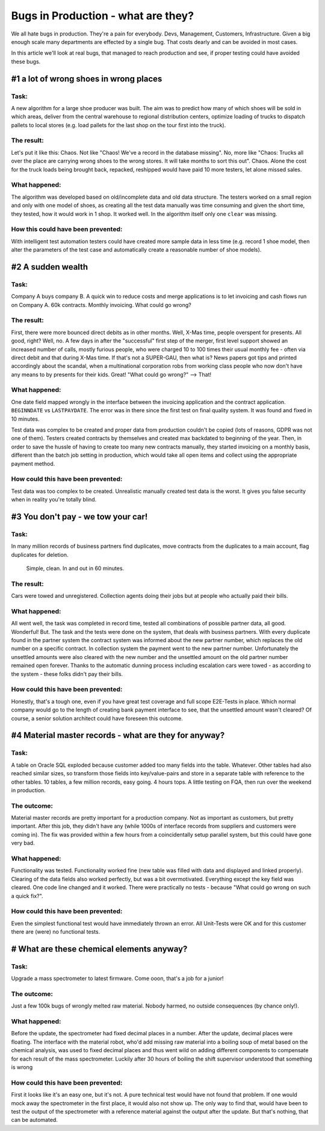 Bugs in Production - what are they?
===================================

We all hate bugs in production. They're a pain for everybody. Devs, Management, Customers, Infrastructure. Given a
big enough scale many departments are effected by a single bug. That costs dearly and can be avoided in most cases.

In this article we'll look at real bugs, that managed to reach production and see, if proper testing could have avoided
these bugs.

#1 a lot of wrong shoes in wrong places
---------------------------------------

Task:
^^^^^
A new algorithm for a large shoe producer was built. The aim was to predict how many of which shoes will be sold in which
areas, deliver from the central warehouse to regional distribution centers, optimize loading of trucks to dispatch pallets
to local stores (e.g. load pallets for the last shop on the tour first into the truck).

The result:
^^^^^^^^^^^
Let's put it like this: Chaos. Not like "Chaos! We've a record in the database missing". No, more like "Chaos: Trucks all
over the place are carrying wrong shoes to the wrong stores. It will take months to sort this out". Chaos. Alone the cost
for the truck loads being brought back, repacked, reshipped would have paid 10 more testers, let alone missed sales.

What happened:
^^^^^^^^^^^^^^
The algorithm was developed based on old/incomplete data and old data structure. The testers worked on a small region
and only with one model of shoes, as creating all the test data manually was time consuming and given the short time, they tested, how it would work in 1 shop.
It worked well. In the algorithm itself only one ``clear`` was missing.

How this could have been prevented:
^^^^^^^^^^^^^^^^^^^^^^^^^^^^^^^^^^^
With intelligent test automation testers could have created more sample data in less time (e.g. record 1 shoe model,
then alter the parameters of the test case and automatically create a reasonable number of shoe models).

#2 A sudden wealth
------------------

Task:
^^^^^
Company A buys company B. A quick win to reduce costs and merge applications is to let invoicing and cash flows run on
Company A. 60k contracts. Monthly invoicing. What could go wrong?

The result:
^^^^^^^^^^^
First, there were more bounced direct debits as in other months. Well, X-Mas time, people overspent for presents. All good, right?
Well, no. A few days in after the "successful" first step of the merger, first level support showed an increased number of
calls, mostly furious people, who were charged 10 to 100 times their usual monthly fee - often via direct debit and that
during X-Mas time. If that's not a SUPER-GAU, then what is? News papers got tips and printed accordingly about the scandal,
when a multinational corporation robs from working class people who now don't have any means to by presents for their kids. Great!
"What could go wrong?" --> That!

What happened:
^^^^^^^^^^^^^^
One date field mapped wrongly in the interface between the invoicing application and the contract application. ``BEGINNDATE``
vs ``LASTPAYDATE``. The error was in there since the first test on final quality system. It was found and fixed in 10 minutes.

Test data was complex to be created and proper data from production couldn't be copied (lots of reasons, GDPR was not one of them).
Testers created contracts by themselves and created max backdated to beginning of the year. Then, in order to save the hussle of having to create too many new contracts manually,
they started invoicing on a monthly basis, different than the batch job setting in production, which would take all open
items and collect using the appropriate payment method.

How could this have been prevented:
^^^^^^^^^^^^^^^^^^^^^^^^^^^^^^^^^^^
Test data was too complex to be created. Unrealistic manually created test data is the worst. It gives you false security when in reality you're totally blind.


#3 You don't pay - we tow your car!
-----------------------------------

Task:
^^^^^
In many million records of business partners find duplicates, move contracts from the duplicates to a main account,
flag duplicates for deletion.

    Simple, clean. In and out in 60 minutes.

The result:
^^^^^^^^^^^
Cars were towed and unregistered. Collection agents doing their jobs but at people who actually paid their bills.

What happened:
^^^^^^^^^^^^^^

All went well, the task was completed in record time, tested all combinations of possible partner data, all good. Wonderful!
But. The task and the tests were done on the system, that deals with business partners. With every duplicate found in the
partner system the contract system was informed about the new partner number, which replaces the old number on a specific
contract. In collection system the payment went to the new partner number. Unfortunately the unsettled amounts were also
cleared with the new number and the unsettled amount on the old partner number remained open forever. Thanks to the automatic
dunning process including escalation cars were towed - as according to the system - these folks didn't pay their bills.

How could this have been prevented:
^^^^^^^^^^^^^^^^^^^^^^^^^^^^^^^^^^^
Honestly, that's a tough one, even if you have great test coverage and full scope E2E-Tests in place. Which normal company
would go to the length of creating bank payment interface to see, that the unsettled amount wasn't cleared? Of course, a
senior solution architect could have foreseen this outcome.

#4 Material master records - what are they for anyway?
------------------------------------------------------

Task:
^^^^^
A table on Oracle SQL exploded because customer added too many fields into the table. Whatever. Other tables had also
reached similar sizes, so transform those fields into key/value-pairs and store in a separate table with reference to the
other tables. 10 tables, a few million records, easy going. 4 hours tops. A little testing on FQA, then run over the weekend
in production.

The outcome:
^^^^^^^^^^^^

Material master records are pretty important for a production company. Not as important as customers, but pretty important.
After this job, they didn't have any (while 1000s of interface records from suppliers and customers were coming in). The fix
was provided within a few hours from a coincidentally setup parallel system, but this could have gone very bad.

What happened:
^^^^^^^^^^^^^^

Functionality was tested. Functionality worked fine (new table was filled with data and displayed and linked properly). Clearing
of the data fields also worked perfectly, but was a bit overmotivated. Everything except the key field was cleared. One
code line changed and it worked. There were practically no tests - because "What could go wrong on such a quick fix?".

How could this have been prevented:
^^^^^^^^^^^^^^^^^^^^^^^^^^^^^^^^^^^

Even the simplest functional test would have immediately thrown an error. All Unit-Tests were OK and for this customer
there are (were) no functional tests.

# What are these chemical elements anyway?
------------------------------------------

Task:
^^^^^
Upgrade a mass spectrometer to latest firmware. Come ooon, that's a job for a junior!

The outcome:
^^^^^^^^^^^^

Just a few 100k bugs of wrongly melted raw material. Nobody harmed, no outside consequences (by chance only!).

What happened:
^^^^^^^^^^^^^^

Before the update, the spectrometer had fixed decimal places in a number. After the update, decimal places were floating.
The interface with the material robot, who'd add missing raw material into a boiling soup of metal based on the chemical analysis, was used to fixed decimal
places and thus went wild on adding different components to compensate for each result of the mass spectrometer. Luckily
after 30 hours of boiling the shift supervisor understood that something is wrong

How could this have been prevented:
^^^^^^^^^^^^^^^^^^^^^^^^^^^^^^^^^^^

First it looks like it's an easy one, but it's not. A pure technical test would have not found that problem. If one would mock
away the spectrometer in the first place, it would also not show up. The only way to find that, would have been to
test the output of the spectrometer with a reference material against the output after the update. But that's nothing,
that can be automated.